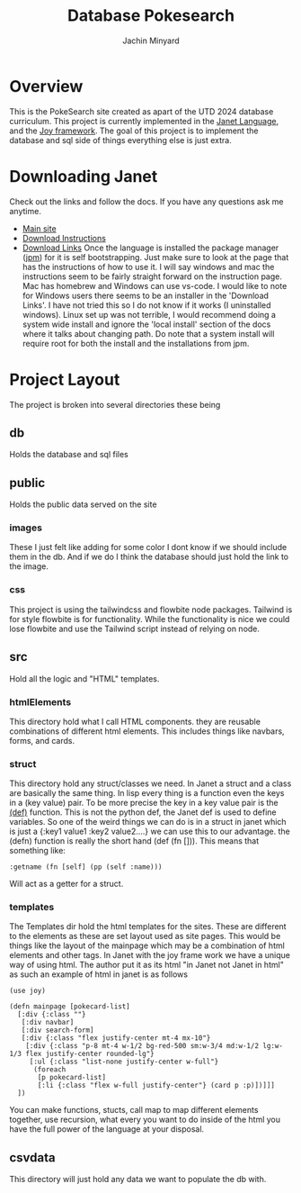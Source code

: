 #+TITLE: Database Pokesearch
#+AUTHOR: Jachin Minyard
:PROPERTIES:
#+LATEX_CLASS: article
#+STARTUP: overview
#+OPTIONS: toc:nil
#+OPTIONS: todo:nil
#+OPTIONS: H:6
#+OPTIONS: num:1
#+LATEX_HEADER: \usepackage[margin=.75in]{geometry}
#+LATEX_HEADER_EXTRA: \usepackage{tikz}
#+LATEX_HEADER_EXTRA: \usepackage{graphicx}
:END:

* Overview
This is the PokeSearch site created as apart of the UTD 2024 database curriculum. This project is currently implemented in the [[https://janet-lang.org/][Janet Language]], and the [[https://joy.swlkr.com/][Joy framework]]. The goal of this project is to implement the database and sql side of things everything else is just extra.
* Downloading Janet
Check out the links and follow the docs. If you have any questions ask me anytime.
- [[https://janet-lang.org/][Main site]]
- [[https://janet-lang.org/docs/index.html][Download Instructions]]
- [[https://github.com/janet-lang/janet/releases][Download Links]]
  Once the language is installed the package manager ([[https://janet-lang.org/docs/jpm.html][jpm]]) for it is self bootstrapping. Just make sure to look at the page that has the instructions of how to use it.
  I will say windows and mac the instructions seem to be fairly straight forward on the instruction page. Mac has homebrew and Windows can use vs-code. I would like to note for Windows users there seems to be an installer in the 'Download Links'. I have not tried this so I do not know if it works (I uninstalled windows). Linux set up was not terrible, I would recommend doing a system wide install and ignore the 'local install' section of the docs where it talks about changing path. Do note that a system install will require root for both the install and the installations from jpm.
* Project Layout
The project is broken into several directories these being
** db
Holds the database and sql files
** public
Holds the public data served on the site
*** images
These I just felt like adding for some color I dont know if we should include them in the db. And if we do I think the database should just hold the link to the image.
*** css
This project is using the tailwindcss and flowbite node packages. Tailwind is for style flowbite is for functionality. While the functionality is nice we could lose flowbite and use the Tailwind script instead of relying on node.
**  src
Hold all the logic and "HTML" templates.
*** htmlElements
This directory hold what I call HTML components. they are reusable combinations of different html elements. This includes things like navbars, forms, and cards.
*** struct
This directory hold any struct/classes we need. In Janet a struct and a class are basically the same thing. In lisp every thing is a function even the keys in a (key value) pair. To be more precise the key in a key value pair is the [[https://janet-lang.org/docs/bindings.html][(def)]] function. This is not the python def, the Janet def is used to define variables.  So one of the weird things we can do is in a struct in janet which is just a {:key1 value1
:key2 value2....} we can use this to our advantage. the (defn) function is really the short hand (def (fn [])). This means that something like:
#+BEGIN_SRC janet
 :getname (fn [self] (pp (self :name)))
#+END_SRC
Will act as a getter for a struct.
*** templates
The Templates dir hold the html templates for the sites. These are different to the elements as these are set layout used as site pages.
This would be things like the layout of the mainpage which may be a combination of html elements and other tags. In Janet with the joy frame work we have a unique way of using html. The author put it as its html "in Janet not Janet in html" as such an example of html in janet is as follows
#+BEGIN_SRC janet
  (use joy)

  (defn mainpage [pokecard-list]
    [:div {:class ""}
     [:div navbar]
     [:div search-form]
     [:div {:class "flex justify-center mt-4 mx-10"}
      [:div {:class "p-8 mt-4 w-1/2 bg-red-500 sm:w-3/4 md:w-1/2 lg:w-1/3 flex justify-center rounded-lg"}
       [:ul {:class "list-none justify-center w-full"}
        (foreach
         [p pokecard-list]
         [:li {:class "flex w-full justify-center"} (card p :p)])]]]
    ])
  #+END_SRC
  You can make functions, stucts, call map to map different elements together, use recursion, what every you want to do inside of the html you have the full power of the language at your disposal.
  
** csvdata
This directory will just hold any data we want to populate the db with.
